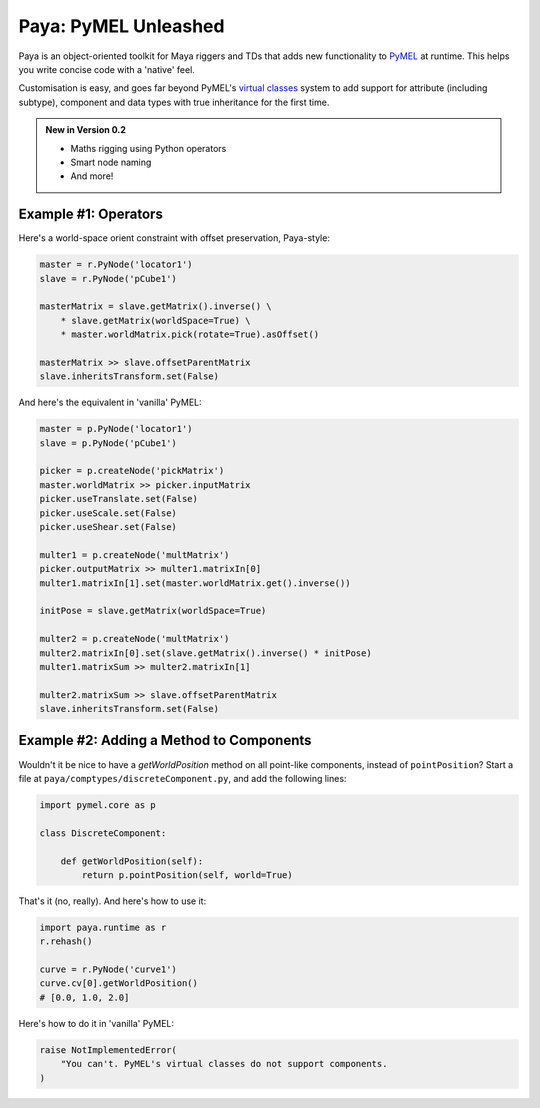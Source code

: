 Paya: PyMEL Unleashed
=====================

Paya is an object-oriented toolkit for Maya riggers and TDs that adds new functionality to
`PyMEL <https://help.autodesk.com/view/MAYAUL/2022/ENU/?guid=__PyMel_index_html>`_ at runtime. This helps you
write concise code with a 'native' feel.

Customisation is easy, and goes far beyond PyMEL's
`virtual classes <https://github.com/LumaPictures/pymel/blob/master/examples/customClasses.py>`_ system to add support
for attribute (including subtype), component and data types with true inheritance for the first time.

.. admonition:: New in Version 0.2

    * Maths rigging using Python operators 
    * Smart node naming 
    * And more! 

Example #1: Operators
---------------------

Here's a world-space orient constraint with offset preservation, Paya-style:

.. code-block:: python

    master = r.PyNode('locator1')
    slave = r.PyNode('pCube1')

    masterMatrix = slave.getMatrix().inverse() \
        * slave.getMatrix(worldSpace=True) \
        * master.worldMatrix.pick(rotate=True).asOffset()

    masterMatrix >> slave.offsetParentMatrix
    slave.inheritsTransform.set(False)

And here's the equivalent in 'vanilla' PyMEL:

.. code-block:: python

    master = p.PyNode('locator1')
    slave = p.PyNode('pCube1')

    picker = p.createNode('pickMatrix')
    master.worldMatrix >> picker.inputMatrix
    picker.useTranslate.set(False)
    picker.useScale.set(False)
    picker.useShear.set(False)

    multer1 = p.createNode('multMatrix')
    picker.outputMatrix >> multer1.matrixIn[0]
    multer1.matrixIn[1].set(master.worldMatrix.get().inverse())

    initPose = slave.getMatrix(worldSpace=True)

    multer2 = p.createNode('multMatrix')
    multer2.matrixIn[0].set(slave.getMatrix().inverse() * initPose)
    multer1.matrixSum >> multer2.matrixIn[1]

    multer2.matrixSum >> slave.offsetParentMatrix
    slave.inheritsTransform.set(False)

Example #2: Adding a Method to Components
-----------------------------------------

Wouldn't it be nice to have a `getWorldPosition` method on all point-like components, instead of
``pointPosition``? Start a file at ``paya/comptypes/discreteComponent.py``, and
add the following lines:

.. code-block:: python

    import pymel.core as p

    class DiscreteComponent:

        def getWorldPosition(self):
            return p.pointPosition(self, world=True)

That's it (no, really). And here's how to use it:

.. code-block:: python

    import paya.runtime as r
    r.rehash()

    curve = r.PyNode('curve1')
    curve.cv[0].getWorldPosition()
    # [0.0, 1.0, 2.0]

Here's how to do it in 'vanilla' PyMEL:

.. code-block:: python

    raise NotImplementedError(
        "You can't. PyMEL's virtual classes do not support components.
    )


